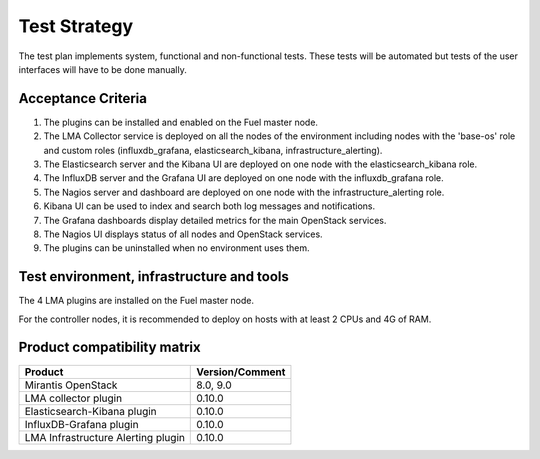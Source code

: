 Test Strategy
=============

The test plan implements system, functional and non-functional tests. These
tests will be automated but tests of the user interfaces will have to be done
manually.

Acceptance Criteria
-------------------

#. The plugins can be installed and enabled on the Fuel master node.

#. The LMA Collector service is deployed on all the nodes of the environment
   including nodes with the 'base-os' role and custom roles (influxdb_grafana,
   elasticsearch_kibana, infrastructure_alerting).

#. The Elasticsearch server and the Kibana UI are deployed on one node with the elasticsearch_kibana role.

#. The InfluxDB server and the Grafana UI are deployed on one node with the influxdb_grafana role.

#. The Nagios server and dashboard are deployed on one node with the infrastructure_alerting role.

#. Kibana UI can be used to index and search both log messages and notifications.

#. The Grafana dashboards display detailed metrics for the main OpenStack services.

#. The Nagios UI displays status of all nodes and OpenStack services.

#. The plugins can be uninstalled when no environment uses them.


Test environment, infrastructure and tools
------------------------------------------

The 4 LMA plugins are installed on the Fuel master node.

For the controller nodes, it is recommended to deploy on hosts with at least 2
CPUs and 4G of RAM.


Product compatibility matrix
----------------------------

+------------------------------------+-----------------+
| Product                            | Version/Comment |
+====================================+=================+
| Mirantis OpenStack                 | 8.0, 9.0        |
+------------------------------------+-----------------+
| LMA collector plugin               | 0.10.0          |
+------------------------------------+-----------------+
| Elasticsearch-Kibana plugin        | 0.10.0          |
+------------------------------------+-----------------+
| InfluxDB-Grafana plugin            | 0.10.0          |
+------------------------------------+-----------------+
| LMA Infrastructure Alerting plugin | 0.10.0          |
+------------------------------------+-----------------+
